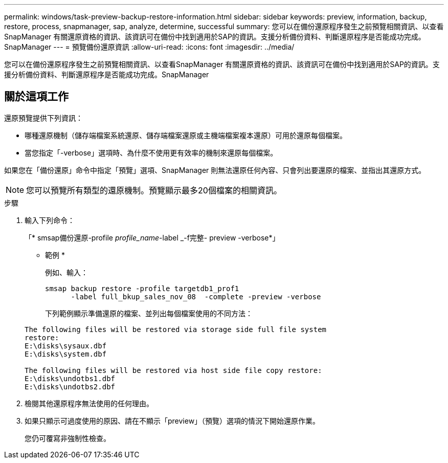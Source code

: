 ---
permalink: windows/task-preview-backup-restore-information.html 
sidebar: sidebar 
keywords: preview, information, backup, restore, process, snapmanager, sap, analyze, determine, successful 
summary: 您可以在備份還原程序發生之前預覽相關資訊、以查看SnapManager 有關還原資格的資訊、該資訊可在備份中找到適用於SAP的資訊。支援分析備份資料、判斷還原程序是否能成功完成。SnapManager 
---
= 預覽備份還原資訊
:allow-uri-read: 
:icons: font
:imagesdir: ../media/


[role="lead"]
您可以在備份還原程序發生之前預覽相關資訊、以查看SnapManager 有關還原資格的資訊、該資訊可在備份中找到適用於SAP的資訊。支援分析備份資料、判斷還原程序是否能成功完成。SnapManager



== 關於這項工作

還原預覽提供下列資訊：

* 哪種還原機制（儲存端檔案系統還原、儲存端檔案還原或主機端檔案複本還原）可用於還原每個檔案。
* 當您指定「-verbose」選項時、為什麼不使用更有效率的機制來還原每個檔案。


如果您在「備份還原」命令中指定「預覽」選項、SnapManager 則無法還原任何內容、只會列出要還原的檔案、並指出其還原方式。


NOTE: 您可以預覽所有類型的還原機制。預覽顯示最多20個檔案的相關資訊。

.步驟
. 輸入下列命令：
+
「* smsap備份還原-profile _profile_name_-label _-f完整- preview -verbose*」

+
* 範例 *

+
例如、輸入：

+
[listing]
----
smsap backup restore -profile targetdb1_prof1
      -label full_bkup_sales_nov_08  -complete -preview -verbose
----
+
下列範例顯示準備還原的檔案、並列出每個檔案使用的不同方法：

+
[listing]
----
The following files will be restored via storage side full file system
restore:
E:\disks\sysaux.dbf
E:\disks\system.dbf

The following files will be restored via host side file copy restore:
E:\disks\undotbs1.dbf
E:\disks\undotbs2.dbf
----
. 檢閱其他還原程序無法使用的任何理由。
. 如果只顯示可過度使用的原因、請在不顯示「preview」（預覽）選項的情況下開始還原作業。
+
您仍可覆寫非強制性檢查。


